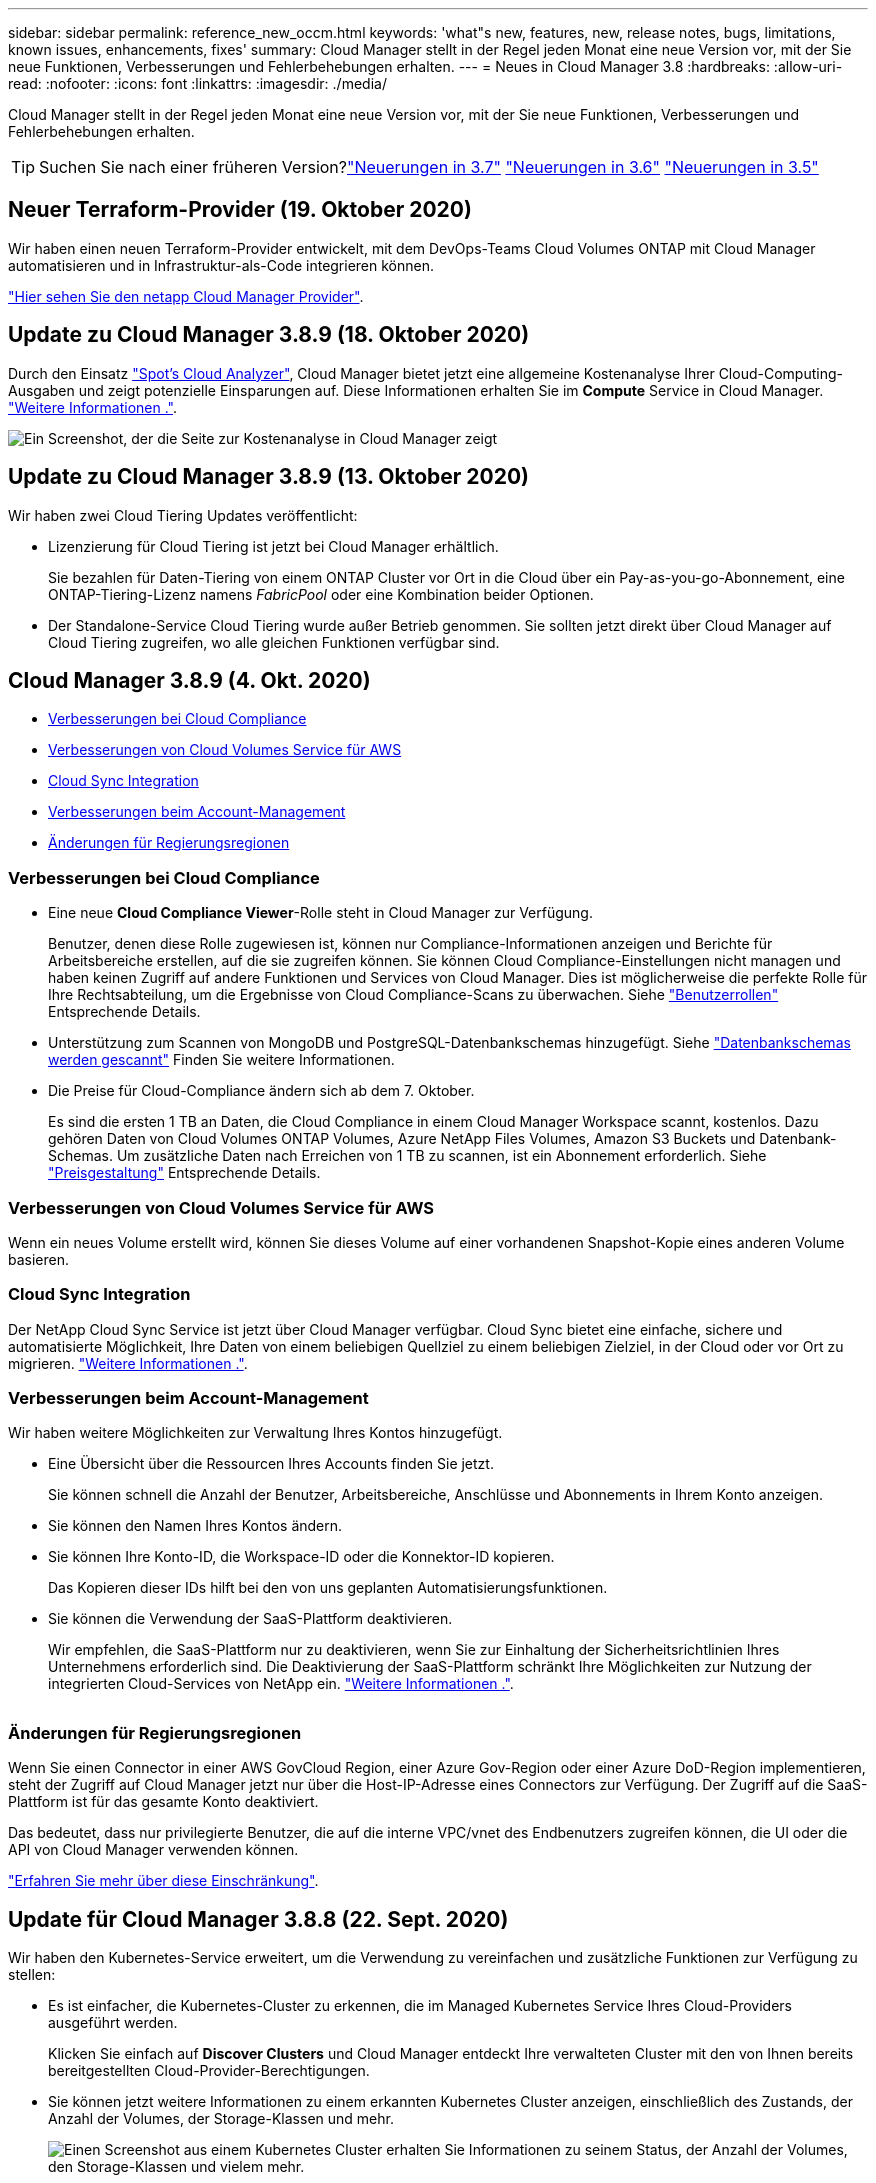 ---
sidebar: sidebar 
permalink: reference_new_occm.html 
keywords: 'what"s new, features, new, release notes, bugs, limitations, known issues, enhancements, fixes' 
summary: Cloud Manager stellt in der Regel jeden Monat eine neue Version vor, mit der Sie neue Funktionen, Verbesserungen und Fehlerbehebungen erhalten. 
---
= Neues in Cloud Manager 3.8
:hardbreaks:
:allow-uri-read: 
:nofooter: 
:icons: font
:linkattrs: 
:imagesdir: ./media/


[role="lead"]
Cloud Manager stellt in der Regel jeden Monat eine neue Version vor, mit der Sie neue Funktionen, Verbesserungen und Fehlerbehebungen erhalten.


TIP: Suchen Sie nach einer früheren Version?link:https://docs.netapp.com/us-en/occm37/reference_new_occm.html["Neuerungen in 3.7"^]
link:https://docs.netapp.com/us-en/occm36/reference_new_occm.html["Neuerungen in 3.6"^]
link:https://docs.netapp.com/us-en/occm35/reference_new_occm.html["Neuerungen in 3.5"^]



== Neuer Terraform-Provider (19. Oktober 2020)

Wir haben einen neuen Terraform-Provider entwickelt, mit dem DevOps-Teams Cloud Volumes ONTAP mit Cloud Manager automatisieren und in Infrastruktur-als-Code integrieren können.

https://registry.terraform.io/providers/NetApp/netapp-cloudmanager/latest["Hier sehen Sie den netapp Cloud Manager Provider"^].



== Update zu Cloud Manager 3.8.9 (18. Oktober 2020)

Durch den Einsatz https://spot.io/products/cloud-analyzer/["Spot's Cloud Analyzer"^], Cloud Manager bietet jetzt eine allgemeine Kostenanalyse Ihrer Cloud-Computing-Ausgaben und zeigt potenzielle Einsparungen auf. Diese Informationen erhalten Sie im *Compute* Service in Cloud Manager. link:concept_compute.html["Weitere Informationen ."].

image:screenshot_compute_dashboard.gif["Ein Screenshot, der die Seite zur Kostenanalyse in Cloud Manager zeigt"]



== Update zu Cloud Manager 3.8.9 (13. Oktober 2020)

Wir haben zwei Cloud Tiering Updates veröffentlicht:

* Lizenzierung für Cloud Tiering ist jetzt bei Cloud Manager erhältlich.
+
Sie bezahlen für Daten-Tiering von einem ONTAP Cluster vor Ort in die Cloud über ein Pay-as-you-go-Abonnement, eine ONTAP-Tiering-Lizenz namens _FabricPool_ oder eine Kombination beider Optionen.

* Der Standalone-Service Cloud Tiering wurde außer Betrieb genommen. Sie sollten jetzt direkt über Cloud Manager auf Cloud Tiering zugreifen, wo alle gleichen Funktionen verfügbar sind.




== Cloud Manager 3.8.9 (4. Okt. 2020)

* <<Verbesserungen bei Cloud Compliance>>
* <<Verbesserungen von Cloud Volumes Service für AWS>>
* <<Cloud Sync Integration>>
* <<Verbesserungen beim Account-Management>>
* <<Änderungen für Regierungsregionen>>




=== Verbesserungen bei Cloud Compliance

* Eine neue *Cloud Compliance Viewer*-Rolle steht in Cloud Manager zur Verfügung.
+
Benutzer, denen diese Rolle zugewiesen ist, können nur Compliance-Informationen anzeigen und Berichte für Arbeitsbereiche erstellen, auf die sie zugreifen können. Sie können Cloud Compliance-Einstellungen nicht managen und haben keinen Zugriff auf andere Funktionen und Services von Cloud Manager. Dies ist möglicherweise die perfekte Rolle für Ihre Rechtsabteilung, um die Ergebnisse von Cloud Compliance-Scans zu überwachen. Siehe link:reference_user_roles.html["Benutzerrollen"] Entsprechende Details.

* Unterstützung zum Scannen von MongoDB und PostgreSQL-Datenbankschemas hinzugefügt. Siehe link:task_scanning_databases.html["Datenbankschemas werden gescannt"] Finden Sie weitere Informationen.
* Die Preise für Cloud-Compliance ändern sich ab dem 7. Oktober.
+
Es sind die ersten 1 TB an Daten, die Cloud Compliance in einem Cloud Manager Workspace scannt, kostenlos. Dazu gehören Daten von Cloud Volumes ONTAP Volumes, Azure NetApp Files Volumes, Amazon S3 Buckets und Datenbank-Schemas. Um zusätzliche Daten nach Erreichen von 1 TB zu scannen, ist ein Abonnement erforderlich. Siehe link:https://cloud.netapp.com/cloud-compliance#pricing["Preisgestaltung"^] Entsprechende Details.





=== Verbesserungen von Cloud Volumes Service für AWS

Wenn ein neues Volume erstellt wird, können Sie dieses Volume auf einer vorhandenen Snapshot-Kopie eines anderen Volume basieren.



=== Cloud Sync Integration

Der NetApp Cloud Sync Service ist jetzt über Cloud Manager verfügbar. Cloud Sync bietet eine einfache, sichere und automatisierte Möglichkeit, Ihre Daten von einem beliebigen Quellziel zu einem beliebigen Zielziel, in der Cloud oder vor Ort zu migrieren. link:concept_cloud_sync.html["Weitere Informationen ."].



=== Verbesserungen beim Account-Management

Wir haben weitere Möglichkeiten zur Verwaltung Ihres Kontos hinzugefügt.

* Eine Übersicht über die Ressourcen Ihres Accounts finden Sie jetzt.
+
Sie können schnell die Anzahl der Benutzer, Arbeitsbereiche, Anschlüsse und Abonnements in Ihrem Konto anzeigen.

* Sie können den Namen Ihres Kontos ändern.
* Sie können Ihre Konto-ID, die Workspace-ID oder die Konnektor-ID kopieren.
+
Das Kopieren dieser IDs hilft bei den von uns geplanten Automatisierungsfunktionen.

* Sie können die Verwendung der SaaS-Plattform deaktivieren.
+
Wir empfehlen, die SaaS-Plattform nur zu deaktivieren, wenn Sie zur Einhaltung der Sicherheitsrichtlinien Ihres Unternehmens erforderlich sind. Die Deaktivierung der SaaS-Plattform schränkt Ihre Möglichkeiten zur Nutzung der integrierten Cloud-Services von NetApp ein. link:task_managing_cloud_central_accounts.html["Weitere Informationen ."].



image:screenshot_account_management.gif[""]



=== Änderungen für Regierungsregionen

Wenn Sie einen Connector in einer AWS GovCloud Region, einer Azure Gov-Region oder einer Azure DoD-Region implementieren, steht der Zugriff auf Cloud Manager jetzt nur über die Host-IP-Adresse eines Connectors zur Verfügung. Der Zugriff auf die SaaS-Plattform ist für das gesamte Konto deaktiviert.

Das bedeutet, dass nur privilegierte Benutzer, die auf die interne VPC/vnet des Endbenutzers zugreifen können, die UI oder die API von Cloud Manager verwenden können.

link:reference_limitations.html["Erfahren Sie mehr über diese Einschränkung"].



== Update für Cloud Manager 3.8.8 (22. Sept. 2020)

Wir haben den Kubernetes-Service erweitert, um die Verwendung zu vereinfachen und zusätzliche Funktionen zur Verfügung zu stellen:

* Es ist einfacher, die Kubernetes-Cluster zu erkennen, die im Managed Kubernetes Service Ihres Cloud-Providers ausgeführt werden.
+
Klicken Sie einfach auf *Discover Clusters* und Cloud Manager entdeckt Ihre verwalteten Cluster mit den von Ihnen bereits bereitgestellten Cloud-Provider-Berechtigungen.

* Sie können jetzt weitere Informationen zu einem erkannten Kubernetes Cluster anzeigen, einschließlich des Zustands, der Anzahl der Volumes, der Storage-Klassen und mehr.
+
image:screenshot_kubernetes_info.gif["Einen Screenshot aus einem Kubernetes Cluster erhalten Sie Informationen zu seinem Status, der Anzahl der Volumes, den Storage-Klassen und vielem mehr."]

* Wir haben eine Ressourcen- und Fehlerprüfung hinzugefügt, um sicherzustellen, dass die Kommunikation zwischen dem Cluster und dem Cloud Volumes ONTAP verfügbar ist. Falls nicht, lassen wir Sie es wissen.


link:task_connecting_kubernetes.html["Erste Schritte"].

Beachten Sie, dass das Service-Konto für einen Connector die folgenden Berechtigungen benötigt, um Kubernetes-Cluster zu ermitteln und zu managen, die in der Google Kubernetes Engine (GKE) ausgeführt werden:

[source, yaml]
----
- container.*
----


== Update für Cloud Manager 3.8.8 (10. Sept. 2020)

Bei der Implementierung von Global File Cache über Cloud Manager sind die folgenden Verbesserungen verfügbar:

* Ein Cloud Volumes ONTAP HA Pair in AWS wird nun als Back-End Storage-Plattform für Ihren zentralen Storage unterstützt.
* Mehrere Global File Cache Core-Instanzen können in einem Design mit mehreren Load-Distributed-Dateien implementiert werden.


link:concept_gfc.html["Erfahren Sie mehr über Global File Cache"].



== Cloud Manager 3.8.8 (9. Sept. 2020)

* <<Unterstützung von Cloud Volumes Service für Google Cloud>>
* <<Backup in die Cloud unterstützt jetzt lokale ONTAP Cluster>>
* <<Backup in die Cloud>>
* <<Verbesserungen bei Cloud Compliance>>
* <<Navigation wurde aktualisiert>>
* <<Verbesserte Administration>>




=== Unterstützung von Cloud Volumes Service für Google Cloud

* Hinzufügen einer Arbeitsumgebung zum Management vorhandener Cloud Volumes Service für GCP Volumes und zur Erstellung neuer Volumes link:task_setup_cvs_gcp.html["Erfahren Sie, wie"^].
* Erstellen und managen Sie NFSv3 und NFSv4.1 Volumes für Linux- und UNIX-Clients sowie SMB 3.x Volumes für Windows-Clients.
* Erstellung, Löschung und Wiederherstellung von Volume Snapshots




=== Backup in die Cloud unterstützt jetzt lokale ONTAP Cluster

Sie erstellen Backups Ihrer Daten von On-Premises-ONTAP-Systemen in der Cloud. Backup in der Cloud in On-Premises-Arbeitsumgebungen für das Backup von Volumes auf Azure Blob Storage link:task_backup_from_onprem.html["Weitere Informationen ."^].



=== Backup in die Cloud

Die Benutzeroberfläche wurde für eine bessere Bedienbarkeit überarbeitet:

* Auf der Volume-Listenseite finden Sie ganz einfach die zu sichernden Volumes mit den verfügbaren Backups
* Backup-Einstellungen, um Backup-Einstellungen für jede Arbeitsumgebung anzuzeigen




=== Verbesserungen bei Cloud Compliance

* Möglichkeit zum Scannen von Daten aus Datenbanken
+
Scannen Sie Ihre Datenbanken, um persönliche und sensible Daten in jedem Schema zu identifizieren. Zu den unterstützten Datenbanken gehören Oracle, SAP HANA und SQL Server (MSSQL). link:task_scanning_databases.html["Erfahren Sie mehr über das Scannen von Datenbanken"^].

* Scannen von Datensicherungs-Volumes (DP)
+
DP-Volumes sind Ziel-Volumes von SnapMirror Vorgängen in der Regel von On-Premises-ONTAP-Clustern. Sie können nun problemlos persönliche und sensible Daten in diesen On-Premises-Dateien ermitteln. link:task_getting_started_compliance.html#scanning-data-protection-volumes["Erfahren Sie, wie"^].





=== Navigation wurde aktualisiert

Wir haben die Kopfzeile in Cloud Manager aktualisiert, um Ihnen die Navigation zwischen NetApp Cloud-Services zu erleichtern.

Klicken Sie auf *Alle Dienste anzeigen* und Sie können die Dienste, die Sie sehen möchten, in der Navigation anpinnen und lösen.

image:screenshot_header.gif["Ein Screenshot, der die neue Kopfzeile in Cloud Manager zeigt."]

Wie Sie sehen, haben wir auch die Dropdown-Menüs Konto, Arbeitsbereich und Connector aktualisiert, sodass Sie Ihre aktuellen Einstellungen leichter anzeigen können.



=== Verbesserte Administration

* Sie können nun inaktive Verbindungen aus Cloud Manager entfernen. link:task_managing_connectors.html["Erfahren Sie, wie"].
+
image:screenshot_connector_remove.gif["Ein Screenshot des Connectors-Widgets, in dem Sie einen inaktiven Connector entfernen können."]

* Sie können jetzt das Marketplace-Abonnement ersetzen, das derzeit mit Ihren Zugangsdaten für Cloud-Provider verknüpft ist. Wenn Sie jemals die Abrechnung ändern müssen, können Sie mit dieser Änderung sicherstellen, dass Sie über das richtige Marketplace-Abonnement belastet werden.
+
Erfahren Sie, wie link:task_adding_aws_accounts.html["In AWS statt"], link:task_adding_azure_accounts.html["In Azure aus"], und link:task_adding_gcp_accounts.html["In GCP ein"].





== Update zu erforderlichen Azure Berechtigungen (6. Aug. 2020)

Um Azure-Bereitstellungsausfälle zu vermeiden, stellen Sie sicher, dass Ihre Cloud Manager-Richtlinie in Azure die folgende Berechtigung enthält:

[source, json]
----
"Microsoft.Resources/deployments/operationStatuses/read"
----
Für Azure ist diese Berechtigung jetzt für einige Implementierungen von Virtual Machines erforderlich (es hängt von der zugrunde liegenden physischen Hardware ab, die während der Implementierung verwendet wird).

https://occm-sample-policies.s3.amazonaws.com/Policy_for_cloud_Manager_Azure_3.8.7.json["Lesen Sie die aktuelle Cloud Manager-Richtlinie für Azure"^].



== Cloud Manager 3.8.7 (3. August 2020)

* <<Neue Software-als-Service-Lösung>>
* <<Verbesserungen von Cloud Volumes ONTAP>>
* <<Verbesserungen von Azure NetApp Files>>
* <<Verbesserungen von Cloud Volumes Service für AWS>>
* <<Verbesserungen bei Cloud Compliance>>
* <<Backup in die Cloud>>
* <<Unterstützung für Global File Cache>>




=== Neue Software-als-Service-Lösung

Wir haben für Cloud Manager ein Software-als-Service-Erlebnis auf den Markt gebracht. Durch diese neue Erfahrung können Sie Cloud Manager einfacher nutzen. Wir stellen zusätzliche Funktionen zum Management Ihrer Hybrid-Cloud-Infrastruktur bereit.

Cloud Manager beinhaltet eine https://cloudmanager.netapp.com/["SaaS-basierte Schnittstelle"^] Die Lösung ist in NetApp Cloud Central integriert und verfügt über Anschlüsse, über die Cloud Manager Ressourcen und Prozesse in Ihrer Public Cloud-Umgebung managen kann. (Der Connector ist tatsächlich dieselbe wie die vorhandene Cloud Manager-Software, die Sie installiert haben.)


NOTE: In den meisten Fällen ist ein Connector erforderlich, es ist jedoch nicht erforderlich, Azure NetApp Files, Cloud Volumes Service oder Cloud Sync von Cloud Manager zu verwenden.

Wie bereits in diesen Versionshinweisen erwähnt, müssen Sie den Maschinentyp für Ihre Connectors aktualisieren, um auf die neuen Funktionen zugreifen zu können, die wir anbieten. Cloud Manager fordert Sie zur Änderung des Maschinentyps auf. link:concept_saas.html#the-local-user-interface["Weitere Informationen ."].



=== Verbesserungen von Cloud Volumes ONTAP

Für Cloud Volumes ONTAP sind zwei Verbesserungen verfügbar.

* *Mehrere Byol-Lizenzen zur Zuweisung zusätzlicher Kapazität*
+
Sie können nun mehrere Lizenzen für ein Cloud Volumes ONTAP BYOL-System erwerben und so mehr als 368 TB Kapazität zuweisen. Beispielsweise können Sie zwei Lizenzen erwerben, um Cloud Volumes ONTAP bis zu 736 TB Kapazität zuzuweisen. Alternativ können Sie vier Lizenzen erwerben, um bis zu 1.4 PB zu erhalten.

+
Die Anzahl der Lizenzen, die Sie für ein Single Node-System oder ein HA-Paar erwerben können, ist unbegrenzt.

+
Beachten Sie, dass die Festplattenbeschränkungen verhindern können, dass Sie durch die Verwendung von Festplatten allein das Kapazitätslimit nicht erreichen. Sie können die Festplattengrenze um überschreiten link:concept_data_tiering.html["tiering inaktiver Daten in Objektspeicher"^]. Weitere Informationen zu Festplattenlimits finden Sie unter https://docs.netapp.com/us-en/cloud-volumes-ontap/["Speichergrenzwerte in den Versionshinweisen zu Cloud Volumes ONTAP"^].

+
link:task_managing_licenses.html["Erfahren Sie, wie Sie eine neue Systemlizenz hinzufügen"].

* * Azure verwaltete Festplatten mit externen Schlüsseln verschlüsseln*
+
Sie können nun verwaltete Azure Festplatten auf Cloud Volumes ONTAP-Systemen mit einem einzelnen Node mit externen Schlüsseln aus einem anderen Konto verschlüsseln. Diese Funktion wird durch APIs unterstützt.

+
Beim Erstellen des Single-Node-Systems müssen Sie lediglich Folgendes zur API-Anforderung hinzufügen:

+
[source, json]
----
"azureEncryptionParameters": {
      "key": <azure id of encryptionset>
  }
----
+
Diese Funktion erfordert neue Berechtigungen, wie in der aktuellen gezeigt https://occm-sample-policies.s3.amazonaws.com/Policy_for_cloud_Manager_Azure_3.8.7.json["Cloud Manager-Richtlinie für Azure"^].

+
[source, json]
----
"Microsoft.Compute/diskEncryptionSets/read"
----




=== Verbesserungen von Azure NetApp Files

Diese Version enthält mehrere Verbesserungen zur Unterstützung von Azure NetApp Files.

* *Azure NetApp Files-Einrichtung*
+
Azure NetApp Files kann jetzt direkt über den Cloud Manager eingerichtet und gemanagt werden. link:task_manage_anf.html["Erfahren Sie, wie"].

* *Neue Protokollunterstützung*
+
Sie können jetzt NFSv4.1 Volumes und SMB Volumes erstellen.

* *Kapazitäts-Pool und Volumen Snapshot-Management*
+
Cloud Manager ermöglicht das Erstellen, Löschen und Wiederherstellen von Volume Snapshots. Sie können auch neue Kapazitäts-Pools erstellen und deren Service Level angeben.

* *Fähigkeit zum Bearbeiten von Volumes*
+
Sie können ein Volume bearbeiten, indem Sie seine Größe ändern und Tags verwalten.





=== Verbesserungen von Cloud Volumes Service für AWS

Im Cloud Manager wurden viele Verbesserungen zur Unterstützung von Cloud Volumes Service für AWS vorgenommen.

* *Neue Protokollunterstützung*
+
Jetzt können Sie NFSv4.1 Volumes, SMB Volumes und Dual-Protokoll-Volumes erstellen. Zuvor konnten Sie NFSv3 Volumes nur in Cloud Manager erstellen und erkennen.

* *Snapshot-Unterstützung*
+
Sie können Snapshot-Richtlinien erstellen, um die Erstellung von Volume Snapshots zu automatisieren, einen On-Demand-Snapshot zu erstellen, ein Volume aus einem Snapshot wiederherzustellen, ein neues Volume auf der Basis eines vorhandenen Snapshots zu erstellen und mehr. Siehe link:task_manage_cloud_volumes_snapshots.html["Managen von Cloud Volumes Snapshots"] Finden Sie weitere Informationen.

* *Erstellen Sie das Initialvolumen in einer Region aus Cloud Manager*
+
Vor diesem Release musste das erste Volume in jeder Region auf der Schnittstelle Cloud Volumes Service für AWS erstellt werden. Jetzt können Sie sich anmelden link:https://aws.amazon.com/marketplace/search/results?x=0&y=0&searchTerms=netapp+cloud+volumes+service["Eines der NetApp Cloud Volumes Service-Angebote im AWS Marketplace"^] Und dann das erste Volume aus Cloud Manager erstellen.





=== Verbesserungen bei Cloud Compliance

Die folgenden Verbesserungen sind jetzt für Cloud Compliance verfügbar.

* *Überarbeiteter Bereitstellungsprozess für Ihre Cloud Compliance-Instanz*
+
Die Cloud Compliance-Instanz wird mit einem neuen Assistenten in Cloud Manager eingerichtet und bereitgestellt. Nach Abschluss der Bereitstellung aktivieren Sie den Service für jede zu scannenden Arbeitsumgebung.

* *Möglichkeit, die Volumes auszuwählen, die in einer Arbeitsumgebung gescannt werden sollen*
+
Sie können nun die Suche nach einzelnen Volumes in einer Arbeitsumgebung von Cloud Volumes ONTAP oder Azure NetApp Files aktivieren und deaktivieren. Wenn Sie bestimmte Volumes nicht für Compliance scannen müssen, deaktivieren Sie sie.

+
link:task_getting_started_compliance.html#enabling-and-disabling-compliance-scans-on-individual-volumes["Erfahren Sie mehr über das Deaktivieren des Scans nach Volumes."^]

* *Navigationskarten zum schnellen Sprung in Ihr Interessengebiet*
+
Mit den neuen Registerkarten für Dashboard, Ermittlungen und Konfiguration können Sie diese Abschnitte einfacher erreichen.

* *HIPAA-Bericht*
+
Ein neuer HIPAA-Bericht (Health Insurance Portability and Accountability Act) ist jetzt verfügbar. Dieser Bericht soll die Anforderung Ihres Unternehmens unterstützen, die HIPAA-Datenschutzgesetze einzuhalten.

+
link:task_generating_compliance_reports.html#hipaa-report["Weitere Informationen zum HIPAA-Bericht."^]

* *Neuer sensibler personenbezogener Datentyp*
+
Cloud Compliance kann jetzt ICD-9-CM Medical Codes in Dateien finden.

* *Neuer personenbezogener Datentyp*
+
Cloud Compliance kann jetzt zwei neue nationale Kennungen in Dateien finden: Kroatische ID (OIB) und griechische ID.





=== Backup in die Cloud

Die folgenden Verbesserungen sind jetzt für Backup in der Cloud verfügbar.

* *Bring your own License (BYOL) ist jetzt verfügbar*
+
Backup in die Cloud war nur mit einer PAYGO-Lizenz (Pay as you Go) verfügbar. Mit einer BYOL-Lizenz können Sie bei NetApp eine Lizenz für die Nutzung von Backup in der Cloud für einen bestimmten Zeitraum und für einen maximalen Speicherplatz in Backup-Bereichen erwerben. Wenn eine der beiden Limits erreicht ist, müssen Sie die Lizenz erneuern.

+
link:concept_backup_to_cloud.html#cost["Weitere Informationen zur neuen BYOL-Lizenz für Backup in der Cloud."^]

* *Unterstützung für Data Protection (DP) Volumes*
+
Datensicherungs-Volumes können jetzt gesichert und wiederhergestellt werden.





=== Unterstützung für Global File Cache

Mit NetApp Global File Cache können Sie Silos verteilter File Server zu einem zusammenhängenden globalen Storage-System in der Public Cloud konsolidieren. Dadurch wird ein global zugängliches File-System in der Cloud geschaffen, das alle verteilten Standorte so nutzen können, als ob sie lokal wären.

Ab dieser Version können die Global File Cache Management-Instanz und die Core-Instanz über Cloud Manager implementiert und gemanagt werden. Dadurch sparen Sie während des ersten Bereitstellungsprozesses viele Stunden und können über Cloud Manager eine zentrale Konsole für diese und andere implementierte Systeme bereitstellen. Instanzen von Global File Cache Edge werden weiterhin lokal an Ihren Remote-Standorten bereitgestellt.

Siehe link:concept_gfc.html["Übersicht über Global File Cache"^] Finden Sie weitere Informationen.

Die Erstkonfiguration, die mit Cloud Manager implementiert werden können, müssen die folgenden Anforderungen erfüllen. Andere Konfigurationen wie Cloud Volumes Service, Azure NetApp Files und Cloud Volumes Service für AWS und GCP werden weiterhin mithilfe der älteren Verfahren implementiert. https://cloud.netapp.com/global-file-cache/onboarding["Weitere Informationen ."^].

* Die als zentraler Storage verwendete Back-End-Speicherplattform muss eine Arbeitsumgebung sein, in der Sie ein Cloud Volumes ONTAP HA-Paar in Azure implementiert haben.
+
Andere Storage-Plattformen und andere Cloud-Provider werden derzeit nicht mit Cloud Manager unterstützt, können jedoch mit älteren Implementierungsverfahren implementiert werden.

* Der GFC Core kann nur als Standalone-Instanz eingesetzt werden.
+
Wenn Sie ein verteiltes Load-Design verwenden möchten, das mehrere Kerninstanzen enthält, müssen Sie die älteren Verfahren verwenden.



Diese Funktion erfordert neue Berechtigungen, wie in der aktuellen gezeigt https://occm-sample-policies.s3.amazonaws.com/Policy_for_cloud_Manager_Azure_3.8.7.json["Cloud Manager-Richtlinie für Azure"^].

[source, json]
----
"Microsoft.Resources/deployments/operationStatuses/read",
"Microsoft.Insights/Metrics/Read",
"Microsoft.Compute/virtualMachines/extensions/write",
"Microsoft.Compute/virtualMachines/extensions/read",
"Microsoft.Compute/virtualMachines/extensions/delete",
"Microsoft.Compute/virtualMachines/delete",
"Microsoft.Network/networkInterfaces/delete",
"Microsoft.Network/networkSecurityGroups/delete",
"Microsoft.Resources/deployments/delete",
----


== Verbesserte Erfahrung erfordert stärkeren Maschinentyp (15. Juli 2020)

Mit einer verbesserten Nutzung von Cloud Manager müssen Sie Ihren Maschinentyp aktualisieren, um auf die neuen Funktionen zugreifen zu können, die wir anbieten werden. Die Verbesserungen beinhalten ein link:concept_saas.html["Software-as-a-Service-Lösung für Cloud Manager"] Und Integration neuer und verbesserter Cloud-Services.

Cloud Manager fordert Sie zur Änderung des Maschinentyps auf.

Hier sind einige Details:

. Um sicherzustellen, dass für die ordnungsgemäße Funktion der neuen Funktionen in Cloud Manager ausreichend Ressourcen zur Verfügung stehen, haben wir die Standardinstanz, die VM und den Computertyp wie folgt geändert:
+
** AWS: t3.xlarge
** Azure: DS3 v2
** GCP: n1-Standard-4
+
Diese Standardgrößen werden als Minimum unterstützt link:reference_cloud_mgr_reqs.html["Basierend auf CPU- und RAM-Anforderungen"].



. Im Rahmen dieser Transition benötigt Cloud Manager Zugriff auf den folgenden Endpunkt, um Software-Images von Containerkomponenten für eine Docker Infrastruktur zu erhalten:
+
\https://cloudmanagerinfraprod.azurecr.io

+
Stellen Sie sicher, dass Ihre Firewall über Cloud Manager den Zugriff auf diesen Endpunkt ermöglicht.





== Cloud Manager 3.8.6 (6. Juli 2020)

* <<Unterstützung für iSCSI-Volumes>>
* <<Unterstützung für die All-Tiering-Richtlinie>>




=== Unterstützung für iSCSI-Volumes

Mit Cloud Manager können Sie jetzt iSCSI-Volumes für Cloud Volumes ONTAP und lokale ONTAP Cluster direkt über die Benutzeroberfläche erstellen.

Wenn Sie ein iSCSI-Volume erstellen, erstellt Cloud Manager automatisch eine LUN für Sie. Wir haben es einfach gemacht, indem wir nur eine LUN pro Volumen erstellen, so gibt es keine Verwaltung beteiligt. Nachdem Sie das Volume erstellt haben, link:task_provisioning_storage.html#connecting-a-lun-to-a-host["Verwenden Sie den IQN, um von den Hosts eine Verbindung zur LUN herzustellen"].


NOTE: Sie können weitere LUNs aus System Manager oder der CLI erstellen.



=== Unterstützung für die All-Tiering-Richtlinie

Sie können nun die „Alle-Tiering“-Richtlinie auswählen, wenn Sie ein Volume für Cloud Volumes ONTAP erstellen oder ändern. Wenn Sie die All-Tiering-Richtlinie verwenden, werden Daten sofort als „kalt“ markiert und in den Objekt-Storage verschoben. link:concept_data_tiering.html["Weitere Informationen zum Daten-Tiering"].



== Cloud Manager Transition zu SaaS (22. Juni 2020)

Wir führen eine Software-als-Service-Erfahrung für Cloud Manager ein. Durch diese neue Erfahrung können Sie Cloud Manager einfacher nutzen. Wir stellen zusätzliche Funktionen zum Management Ihrer Hybrid-Cloud-Infrastruktur bereit. link:concept_saas.html["Weitere Informationen ."].



== Cloud Manager 3.8.5 (31. Mai 2020)

* <<Im Azure Marketplace ist ein neues Abonnement erforderlich>>
* <<Backup in die Cloud>>
* <<Verbesserungen bei Cloud Compliance>>




=== Im Azure Marketplace ist ein neues Abonnement erforderlich

Ein neues Abonnement ist im Azure Marketplace erhältlich. Dieses einmalige Abonnement ist für die Implementierung von Cloud Volumes ONTAP 9.7 PAYGO erforderlich (außer für Ihr kostenloses 30-Tage-Testsystem). Mit dem Abonnement können wir auch Add-on-Funktionen für Cloud Volumes ONTAP PAYGO und BYOL anbieten. Sie erhalten für jedes von Ihnen erstellte Cloud Volumes ONTAP PAYGO-System und jedes von Ihnen aktiviert Add-on-Feature eine Gebühr in Höhe dieses Abonnements.

Cloud Manager fordert Sie auf, dieses Angebot bei der Implementierung eines neuen Cloud Volumes ONTAP Systems (9.7 P1 oder höher) zu abonnieren.

image:screenshot_azure_marketplace_subscription.gif[""]



=== Backup in die Cloud

Die folgenden Verbesserungen sind jetzt für Backup in der Cloud verfügbar.

* In Azure können Sie jetzt eine neue Ressourcengruppe erstellen oder eine vorhandene Ressourcengruppe auswählen, anstatt eine von Cloud Manager erstellen zu müssen. Die Ressourcengruppe kann nicht geändert werden, nachdem Sie Backup in Cloud aktiviert haben.
* In AWS können Sie jetzt ein Backup von Cloud Volumes ONTAP Instanzen erstellen, die sich in einem anderen AWS Konto befinden als Ihr Cloud Manager AWS Konto.
* Bei der Auswahl des Backup-Zeitplans für Volumes stehen jetzt weitere Optionen zur Verfügung. Zusätzlich zu den täglichen, wöchentlichen und monatlichen Backup-Optionen steht nun eine der systemdefinierten Richtlinien zur Verfügung, die Kombinationsrichtlinien wie etwa 30 tägliche, 13 wöchentliche und 12 monatliche Backups enthalten.
* Nachdem Sie alle Backups für ein Volume gelöscht haben, können Sie jetzt wieder Backups für dieses Volume erstellen. Dies war eine bekannte Einschränkung in der vorherigen Version.




=== Verbesserungen bei Cloud Compliance

Folgende Verbesserungen sind für Cloud Compliance verfügbar:

* Sie können jetzt S3-Buckets scannen, die sich in unterschiedlichen AWS-Konten befinden als die Cloud-Compliance-Instanz. In diesem neuen Konto müssen Sie nur eine Rolle erstellen, damit die vorhandene Cloud Compliance-Instanz eine Verbindung zu diesen Buckets herstellen kann. link:task_scanning_s3.html#scanning-buckets-from-additional-aws-accounts["Weitere Informationen ."].
+
Wenn Sie Cloud-Compliance vor Version 3.8.5 konfiguriert haben, müssen Sie die vorhandene ändern link:task_scanning_s3.html#requirements-specific-to-s3["IAM-Rolle für die Cloud Compliance-Instanz"] Um diese Funktion zu verwenden.

* Sie können jetzt den Inhalt der Untersuchungsseite filtern, um nur die Ergebnisse anzuzeigen, die Sie sehen möchten. Die Filter umfassen Arbeitsumgebung, Kategorie, private Daten, Dateityp, Datum der letzten Änderung, Und ob die Berechtigungen des S3-Objekts für den öffentlichen Zugriff zugänglich sind.
+
image:screenshot_compliance_investigation_filtered.png[""]

* Sie können Cloud Compliance jetzt direkt über die Registerkarte Cloud Compliance in einer Arbeitsumgebung aktivieren und deaktivieren.




== Update zu Cloud Manager 3.8.4 (10. Mai 2020)

Wir haben eine Verbesserung für Cloud Manager 3.8.4 veröffentlicht.



=== Cloud Insights Integration

Durch den Einsatz des NetApp Cloud Insights-Service liefert Cloud Manager Einblicke in den Zustand und die Performance der Cloud Volumes ONTAP Instanzen und unterstützt Sie bei der Fehlerbehebung und Optimierung der Performance Ihrer Cloud-Storage-Umgebung. link:concept_monitoring.html["Weitere Informationen ."].



== Cloud Manager 3.8.4 (3. Mai 2020)

In Cloud Manager 3.8.4 ist folgende Verbesserung enthalten:



=== Backup in die Cloud

Die folgenden Verbesserungen stehen jetzt für Backup in der Cloud zur Verfügung (ehemals _Backup zu S3_ für AWS):

* * Backups auf Azure Blob Storage*
+
Backup in der Cloud ist jetzt für Cloud Volumes ONTAP in Azure verfügbar. Backup in der Cloud bietet Backup- und Restore-Funktionen zum Schutz und zur langfristigen Archivierung Ihrer Cloud-Daten. link:concept_backup_to_cloud.html["Weitere Informationen ."].

* *Backups werden gelöscht*
+
Alle Backups für ein bestimmtes Volume können nun direkt über die Benutzeroberfläche von Cloud Manager gelöscht werden. link:task_managing_backups.html#deleting-backups["Weitere Informationen ."].





== Cloud Manager 3.8.3 (5. April 2020)

* <<Integration von Cloud-Tiering>>
* <<Datenmigration auf Azure NetApp Files>>
* <<Verbesserungen bei Cloud Compliance>>
* <<Backup auf S3-Verbesserungen>>
* <<ISCSI-Volumes mit APIs>>




=== Integration von Cloud-Tiering

Der NetApp Cloud Tiering Service ist jetzt über Cloud Manager verfügbar. Mit Cloud-Tiering können Sie Daten von einem lokalen ONTAP Cluster zu kostengünstigerem Objekt-Storage in der Cloud verschieben. So wird im Cluster High-Performance-Speicherplatz für mehr Workloads frei.

link:concept_cloud_tiering.html["Weitere Informationen ."].



=== Datenmigration auf Azure NetApp Files

NFS- oder SMB-Daten lassen sich nun direkt über Cloud Manager zu Azure NetApp Files migrieren. Die Synchronisierung von Daten wird durch den NetApp Cloud Sync Service unterstützt.

link:task_manage_anf.html#migrating-data-to-azure-netapp-files["Lesen Sie, wie Sie Daten zu Azure NetApp Files migrieren"].



=== Verbesserungen bei Cloud Compliance

Die folgenden Verbesserungen sind jetzt für Cloud Compliance verfügbar.

* *30 Tage kostenlos testen mit Amazon S3*
+
Zum Scannen von Amazon S3 Daten mit Cloud Compliance steht jetzt eine kostenlose 30-Tage-Testversion zur Verfügung. Wenn Sie zuvor Cloud-Compliance auf Amazon S3 aktiviert haben, ist Ihre kostenlose 30-Tage-Testversion ab heute aktiv (5. April 2020).

+
Ein Abonnement des AWS Marketplace muss nach dem Ende der kostenlosen Testversion weiterhin Amazon S3 scannen. link:task_scanning_s3.html#subscribing-to-aws-marketplace["Erfahren Sie, wie Sie abonniert werden können"].

+
https://cloud.netapp.com/cloud-compliance#pricing["Weitere Informationen zu den Preisen zum Scannen von Amazon S3"^].

* *Neuer personenbezogener Datentyp*
+
Cloud Compliance kann jetzt eine neue nationale Kennung in Dateien finden: Brasilianische ID (CPF).

+
link:task_controlling_private_data.html#personal-data["Erfahren Sie mehr über personenbezogene Datentypen"].

* *Unterstützung für weitere Metadaten Kategorien*
+
In Cloud Compliance können Sie Ihre Daten jetzt in neun weitere Metadatenkategorien kategorisieren. link:task_controlling_private_data.html#types-of-categories["Weitere Informationen finden Sie in der vollständigen Liste der unterstützten Metadatenkategorien"].





=== Backup auf S3-Verbesserungen

Die folgenden Verbesserungen sind jetzt für den Service Backup to S3 verfügbar.

* *S3 Lifecycle Policy für Backups*
+
Backups beginnen in der Klasse _Standard_ Storage und wechseln nach 30 Tagen zur Storage-Klasse _Standard-infrequent Access_.

* *Backups werden gelöscht*
+
Backups können jetzt über eine Cloud Manager API gelöscht werden. link:task_backup_to_s3.html#deleting-backups["Weitere Informationen ."].

* * Öffentlichen Zugang blockieren*
+
Cloud Manager ermöglicht das jetzt https://docs.aws.amazon.com/AmazonS3/latest/dev/access-control-block-public-access.html["Amazon S3 Block – Public Access-Funktion"^] Auf dem S3-Bucket, wo Backups gespeichert werden





=== ISCSI-Volumes mit APIs

Mit den Cloud Manager APIs können Sie jetzt iSCSI Volumes erstellen. link:api.html#_provisioning_iscsi_volumes["Zeigen Sie hier ein Beispiel an"^].



== Cloud Manager 3.8.2 (1. März 2020)

* <<Amazon S3-Arbeitsumgebungen>>
* <<Verbesserungen bei Cloud Compliance>>
* <<NFS-Version für Volumes>>
* <<Support für Azure US-Regionen>>




=== Amazon S3-Arbeitsumgebungen

Cloud Manager erkennt jetzt automatisch Informationen zu den Amazon S3 Buckets, die sich im AWS Konto befinden, wo sie installiert sind. Dadurch haben Sie problemlos Details zu Ihren S3 Buckets, einschließlich Region, Zugriffsebene, Storage-Klasse und darüber, ob der Bucket mit Cloud Volumes ONTAP für Backups oder Daten-Tiering verwendet wird. Zudem können Sie die S3-Buckets mithilfe von Cloud Compliance scannen, wie unten beschrieben.

image:screenshot_amazon_s3.gif["Ein Screenshot, der die Details zu einer Amazon S3 Arbeitsumgebung zeigt, wie viele Buckets und Regionen, wie viele Buckets mit aktiven Services und schließlich eine Tabelle mit Details zu den einzelnen S3-Buckets enthält."]



=== Verbesserungen bei Cloud Compliance

Die folgenden Verbesserungen sind jetzt für Cloud Compliance verfügbar.

* *Unterstützung für Amazon S3*
+
Cloud Compliance kann jetzt Ihre Amazon S3 Buckets scannen, um die persönlichen und sensiblen Daten im S3 Objekt-Storage zu identifizieren. Cloud Compliance kann jeden Bucket auf dem Konto scannen, unabhängig davon, ob er für eine NetApp Lösung erstellt wurde.

+
link:task_scanning_s3.html["Erste Schritte"].

* *Untersuchungsseite*
+
Für jeden Typ von persönlichen Dateien, sensiblen persönlichen Dateien, Kategorien und Dateitypen steht jetzt eine neue Untersuchungsseite zur Verfügung. Die Seite zeigt Details zu den betroffenen Dateien an und ermöglicht die Sortierung nach Dateien, die die meisten personenbezogenen Daten, sensible personenbezogene Daten und Namen der betroffenen Personen enthalten. Diese Seite ersetzt den zuvor verfügbaren CSV-Bericht.

+
Hier ein Beispiel:

+
image:screenshot_compliance_investigation.gif["Ein Screenshot der Untersuchungsseite."]

+
link:task_controlling_private_data.html["Erfahren Sie mehr über die Untersuchungsseite"].

* *PCI DSS Report*
+
Ein neuer Payment Card Industry Data Security Standard (PCI DSS) Report ist jetzt verfügbar. Dieser Bericht kann Ihnen dabei helfen, die Verteilung von Kreditkarteninformationen auf Ihre Dateien zu identifizieren. Sie können sehen, wie viele Dateien Kreditkarteninformationen enthalten, ob die Arbeitsumgebungen durch Verschlüsselung, Ransomware-Schutz, Aufbewahrungsdetails und vieles mehr geschützt sind.

+
link:task_generating_compliance_reports.html["Erfahren Sie mehr über den PCI DSS-Bericht"].

* *Neuer sensibler personenbezogener Datentyp*
+
Cloud Compliance kann jetzt ICD-10-CM Medical Codes finden, die in der Medizin- und Gesundheitsbranche verwendet werden.





=== NFS-Version für Volumes

Sie können nun die NFS-Version auswählen, die auf einem Volume aktiviert werden soll, wenn Sie ein Volume für Cloud Volumes ONTAP erstellen oder bearbeiten.

image:screenshot_nfs_version.gif["Ein Screenshot, der den Bildschirm mit den Volume-Details anzeigt, in dem NFSv3, NFSv4 oder beides aktiviert werden kann."]



=== Support für Azure US-Regionen

Cloud Volumes ONTAP HA-Paare werden jetzt in Azure US-Regionen unterstützt.

https://cloud.netapp.com/cloud-volumes-global-regions["Siehe die Liste der unterstützten Azure Regionen"^].



== Update zu Cloud Manager 3.8.1 (16. Februar 2020)

Wir haben einige Verbesserungen an Cloud Manager 3.8 veröffentlicht.



=== Backup auf S3-Verbesserungen

* Backup-Kopien werden nun in einem S3-Bucket gespeichert, den Cloud Manager in Ihrem AWS-Konto erstellt, mit einem Bucket pro Cloud Volumes ONTAP-Arbeitsumgebung.
* Backup in S3 wird jetzt in allen AWS Regionen unterstützt https://cloud.netapp.com/cloud-volumes-global-regions["Wobei Cloud Volumes ONTAP unterstützt wird"^].
* Sie können den Backup-Zeitplan auf täglich, wöchentlich oder monatlich festlegen.
* Cloud Manager muss keine _privaten Links_ zum Backup to S3 Service einrichten.


Für diese Verbesserungen sind zusätzliche S3 Berechtigungen erforderlich. Die IAM-Rolle, die Cloud Manager über Berechtigungen verfügt, muss Berechtigungen von der neuesten enthalten https://mysupport.netapp.com/site/info/cloud-manager-policies["Cloud Manager-Richtlinie"^].

link:task_backup_to_s3.html["Weitere Informationen zu Backup in S3"].



=== AWS Updates

Wir haben die Unterstützung für neue EC2 Instanzen eingeführt und eine Änderung der Anzahl der unterstützten Datenfestplatten für Cloud Volumes ONTAP 9.6 und 9.7. Sehen Sie sich die Änderungen in den Versionshinweisen zu Cloud Volumes ONTAP an.

* https://docs.netapp.com/us-en/cloud-volumes-ontap/reference_new_97.html["Versionshinweise zu Cloud Volumes ONTAP 9.7"^]
* https://docs.netapp.com/us-en/cloud-volumes-ontap/reference_new_96.html["Versionshinweise zu Cloud Volumes ONTAP 9.6"^]




== Cloud Manager 3.8.1 (2. Februar 2020)

* <<Verbesserungen bei Cloud Compliance>>
* <<Erweiterungen für Konten und Abonnements>>
* <<Verbesserungen in der Zeitleiste>>




=== Verbesserungen bei Cloud Compliance

Die folgenden Verbesserungen sind jetzt für Cloud Compliance verfügbar.

* *Unterstützung für Azure NetApp Files*
+
Wir freuen uns, Ihnen bekannt geben zu können, dass Cloud Compliance Azure NetApp Files jetzt einscannen kann, um persönliche und sensible Daten auf Volumes zu identifizieren.

+
link:task_getting_started_compliance.html["Erste Schritte"].

* *Scan-Status*
+
Cloud Compliance zeigt Ihnen nun einen Scanstatus für jedes CIFS- und NFS-Volume, einschließlich Fehlermeldungen, mit denen Sie Probleme beheben können.

+
image:screenshot_cloud_compliance_status.gif[""]

* *Dashboard nach Arbeitsumgebung filtern*
+
Sie können den Inhalt des Cloud Compliance-Dashboards jetzt filtern, um Compliance-Daten für bestimmte Arbeitsumgebungen anzuzeigen.

+
image:screenshot_cloud_compliance_filter.gif[""]

* *Neuer personenbezogener Datentyp*
+
Cloud Compliance kann jetzt beim Scannen von Daten die Lizenz eines kalifornischen Treibers ermitteln.

* *Unterstützung für weitere Kategorien*
+
Weitere drei Kategorien werden unterstützt: Anwendungsdaten, Protokolle sowie Datenbank- und Indexdateien.

+
link:task_controlling_private_data.html#categories["Weitere Informationen zu Kategorien"].





=== Erweiterungen für Konten und Abonnements

Die Auswahl eines AWS Accounts oder GCP-Projekts wird vereinfacht und es ist ein damit verbundener Marketplace-Abonnement für ein Pay-as-you-go-Cloud Volumes ONTAP-System erforderlich. Diese Verbesserungen sorgen dafür, dass Sie von Ihrem Konto oder Projekt aus zahlen.

Wenn Sie beispielsweise ein System in AWS erstellen, klicken Sie auf *Anmeldedaten bearbeiten*, wenn Sie das Standardkonto und das Abonnement nicht verwenden möchten:

image:screenshot_accounts_select_aws.gif["Ein Screenshot der Seite Details  Credentials im Assistenten für die Arbeitsumgebung, in dem die Schaltfläche Anmeldeinformationen bearbeiten angezeigt wird."]

Dort können Sie die gewünschten Kontodaten sowie das zugehörige AWS Marketplace Abonnement auswählen. Sie können auch ein Abonnement für den Marktplatz hinzufügen, wenn Sie es benötigen.

image:screenshot_accounts_aws.gif["Ein Screenshot des Dialogfelds „Konto bearbeiten“ und „Abonnement hinzufügen“. In diesem Dialogfeld können Sie ein Abonnement auswählen und die Anmeldeinformationen einem Abonnement zuordnen."]

Wenn Sie mehrere AWS-Abonnements verwalten, können Sie jedes davon verschiedenen AWS Zugangsdaten auf der Seite „Anmeldeinformationen“ in den Einstellungen zuweisen:

image:screenshot_aws_add_subscription.gif["Ein Screenshot der Seite mit den Anmeldeinformationen, auf der Sie über das Menü ein Abonnement zu AWS Zugangsdaten hinzufügen können."]

link:task_adding_aws_accounts.html["Managen der AWS Zugangsdaten in Cloud Manager"].



=== Verbesserungen in der Zeitleiste

In der Zeitleiste haben wir weitere Informationen zu den von Ihnen genutzten NetApp Cloud-Services erhalten.

* In der Zeitleiste werden nun Aktionen für alle Cloud Manager-Systeme im selben Cloud Central-Konto angezeigt
* Sie können jetzt einfacher Informationen finden, indem Sie Spalten filtern, suchen und hinzufügen und entfernen
* Sie können die Zeitachsendaten jetzt im CSV-Format herunterladen
* In der Zukunft werden in der Zeitleiste Aktionen für jeden von Ihnen verwendeten NetApp Cloud-Service angezeigt (die Informationen können jedoch nach unten auf einen einzelnen Service gefiltert werden).


image:screenshot_timeline.gif["Ein Screenshot der Zeitleiste, die in Cloud Manager angezeigt wird. In der Zeitleiste werden Details zu den Aktionen angezeigt, die in Cloud Manager stattgefunden haben."]



== Cloud Manager 3.8 (8. Januar 2020)

* <<HA-Verbesserungen in Azure>>
* <<Verbesserungen beim Daten-Tiering in GCP>>




=== HA-Verbesserungen in Azure

Die folgenden Verbesserungen sind jetzt für Cloud Volumes ONTAP HA-Paare in Azure verfügbar.

* *Überschreiben von CIFS-Locks für Cloud Volumes ONTAP HA in Azure*
+
Sie können jetzt in Cloud Manager eine Einstellung aktivieren, die Probleme mit dem Cloud Volumes ONTAP Storage Failover bei Azure-Wartungsereignissen verhindert. Wenn Sie diese Einstellung aktivieren, sperrt Cloud Volumes ONTAP Vetoes CIFS und setzt aktive CIFS-Sitzungen zurück. link:task_overriding_cifs_locks.html["Weitere Informationen ."].

* *HTTPS-Verbindung von Cloud Volumes ONTAP zu Speicherkonten*
+
Sie können jetzt bei der Erstellung einer Arbeitsumgebung eine HTTPS-Verbindung von einem Cloud Volumes ONTAP 9.7 HA-Paar zu Azure Storage-Konten aktivieren. Beachten Sie, dass die Aktivierung dieser Option sich auf die Schreib-Performance auswirken kann. Sie können die Einstellung nicht ändern, nachdem Sie die Arbeitsumgebung erstellt haben.

* *Unterstützung für allgemeine Azure v2 Storage-Konten*
+
Die Storage-Konten, die Cloud Manager für Cloud Volumes ONTAP 9.7 HA-Paare erstellt, sind jetzt allgemeine v2 Storage-Konten.





=== Verbesserungen beim Daten-Tiering in GCP

Die folgenden Verbesserungen sind für Cloud Volumes ONTAP Daten-Tiering in GCP verfügbar.

* *Google Cloud Speicherklassen für Daten-Tiering*
+
Nun können Sie eine Storage-Klasse für Daten auswählen, die Cloud Volumes ONTAP in Google Cloud Storage Tiers verschieben:

+
** Standard-Storage (Standard)
** Nearline Storage
** Coldline Storage
+
https://cloud.google.com/storage/docs/storage-classes["Erfahren Sie mehr über Google Cloud Storage Classes"^].

+
link:task_tiering.html#changing-the-storage-class-for-tiered-data["Erfahren Sie, wie Sie die Storage-Klasse für Cloud Volumes ONTAP ändern"].



* *Daten-Tiering mit einem Service-Konto*
+
Ab Version 9.7 legt Cloud Manager jetzt ein Service-Konto auf die Cloud Volumes ONTAP Instanz. Dieses Servicekonto bietet Berechtigungen für Daten-Tiering zu einem Google Cloud Storage Bucket. Diese Änderung sorgt für mehr Sicherheit und erfordert weniger Einrichtung. Für Schritt-für-Schritt-Anleitungen bei der Implementierung eines neuen Systems, link:task_getting_started_gcp.html["Siehe Schritt 4 auf dieser Seite"].

+
Das folgende Bild zeigt den Assistenten zur Arbeitsumgebung, in dem Sie eine Speicherklasse und ein Servicekonto auswählen können:

+
image:screenshot_data_tiering_gcp.gif[""]



Für diese Verbesserungen ist für Cloud Manager die folgende GCP-Berechtigung erforderlich, wie in der aktuellen Version dargestellt https://occm-sample-policies.s3.amazonaws.com/Policy_for_Cloud_Manager_3.8.0_GCP.yaml["Cloud Manager-Richtlinie für GCP"^].

[source, yaml]
----
- storage.buckets.update
- compute.instances.setServiceAccount
- iam.serviceAccounts.getIamPolicy
- iam.serviceAccounts.list
----